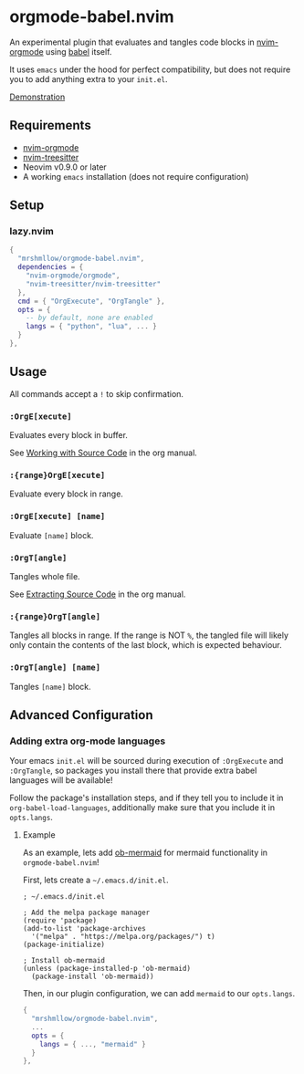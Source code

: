 * orgmode-babel.nvim

An experimental plugin that evaluates and tangles code blocks in
[[https://github.com/nvim-orgmode/orgmode][nvim-orgmode]] using
[[https://orgmode.org/worg/org-contrib/babel/][babel]] itself.

It uses ~emacs~ under the hood for perfect compatibility, but does not require
you to add anything extra to your ~init.el~.

[[https://github.com/mrshmllow/BetterRecipeBook/assets/40532058/b1ca7384-4bb3-47d8-9148-b85f3a2ea54a][Demonstration]]

** Requirements

- [[https://github.com/nvim-orgmode/orgmode][nvim-orgmode]]
- [[https://github.com/nvim-treesitter/nvim-treesitter][nvim-treesitter]]
- Neovim v0.9.0 or later
- A working ~emacs~ installation (does not require configuration)

** Setup

*** lazy.nvim

#+begin_src lua
{
  "mrshmllow/orgmode-babel.nvim",
  dependencies = {
    "nvim-orgmode/orgmode",
    "nvim-treesitter/nvim-treesitter"
  },
  cmd = { "OrgExecute", "OrgTangle" },
  opts = {
    -- by default, none are enabled
    langs = { "python", "lua", ... }
  }
},
#+end_src

** Usage

All commands accept a ~!~ to skip confirmation.

*** ~:OrgE[xecute]~

Evaluates every block in buffer.

See [[https://orgmode.org/manual/Working-with-Source-Code.html][Working with
    Source Code]] in the org manual.

*** ~:{range}OrgE[xecute]~

Evaluate every block in range.

*** ~:OrgE[xecute] [name]~

Evaluate ~[name]~ block.

*** ~:OrgT[angle]~

Tangles whole file.

See [[https://orgmode.org/manual/Extracting-Source-Code.html][Extracting Source
    Code]] in the org manual.

*** ~:{range}OrgT[angle]~

Tangles all blocks in range. If the range is NOT ~%~, the tangled file will
likely only contain the contents of the last block, which is expected
behaviour.

*** ~:OrgT[angle] [name]~

Tangles ~[name]~ block.

** Advanced Configuration
*** Adding extra org-mode languages
 
Your emacs ~init.el~ will be sourced during execution of ~:OrgExecute~ and
~:OrgTangle~, so packages you install there that provide extra babel
languages will be available!

Follow the package's installation steps, and if they tell you to include it in
~org-babel-load-languages~, additionally make sure that you include it in
~opts.langs~.

**** Example

As an example, lets add [[https://github.com/arnm/ob-mermaid][ob-mermaid]] for
mermaid functionality in ~orgmode-babel.nvim~!

First, lets create a =~/.emacs.d/init.el=.

#+begin_src emacs-lisp init.el
; ~/.emacs.d/init.el

; Add the melpa package manager
(require 'package)
(add-to-list 'package-archives
  '("melpa" . "https://melpa.org/packages/") t)
(package-initialize)

; Install ob-mermaid
(unless (package-installed-p 'ob-mermaid)
  (package-install 'ob-mermaid))
#+end_src

Then, in our plugin configuration, we can add ~mermaid~ to our ~opts.langs~.

#+begin_src lua
{
  "mrshmllow/orgmode-babel.nvim",
  ...
  opts = {
    langs = { ..., "mermaid" }
  }
},
#+end_src
